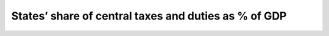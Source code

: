 States’ share of central taxes and duties as % of GDP
==========================================================

.. raw:: html

	<iframe src='../viz/visualization.html#linechart/transfer_of_resources_to_states/states_share_of_central_taxes_and_duties_as_of_gdp' width='100%', height='500', frameBorder='0'></iframe>
